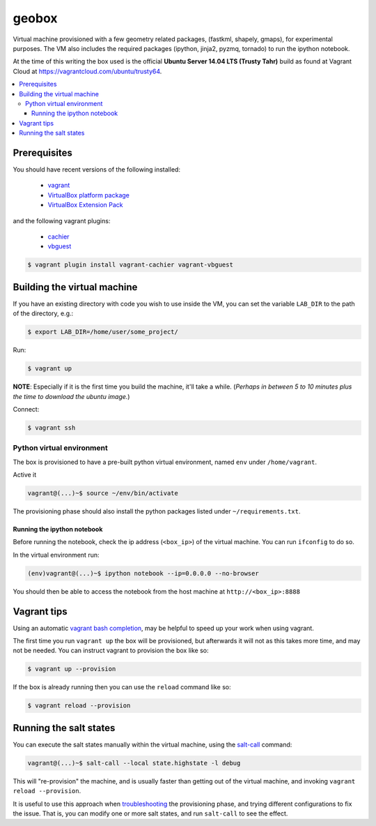 ******
geobox
******

Virtual machine provisioned with a few geometry related packages, (fastkml,
shapely, gmaps), for experimental purposes. The VM also includes the required
packages (ipython, jinja2, pyzmq, tornado) to run the ipython notebook.

At the time of this writing the box used is the official **Ubuntu Server 14.04
LTS (Trusty Tahr)** build as found at Vagrant Cloud at
https://vagrantcloud.com/ubuntu/trusty64.


.. contents::
   :local:


Prerequisites
=============

You should have recent versions of the following installed:

   * `vagrant <https://www.vagrantup.com/downloads.html>`_
   * `VirtualBox platform package <https://www.virtualbox.org/wiki/Downloads>`_
   * `VirtualBox Extension Pack <https://www.virtualbox.org/wiki/Downloads>`_

and the following vagrant plugins:

   * `cachier <https://github.com/fgrehm/vagrant-cachier>`__
   * `vbguest <https://github.com/dotless-de/vagrant-vbguest>`_

.. code-block:: bash

   $ vagrant plugin install vagrant-cachier vagrant-vbguest


.. _building-vm:

Building the virtual machine
============================

If you have an existing directory with code you wish to use inside the VM, you
can set the variable ``LAB_DIR`` to the path of the directory, e.g.:

.. code-block:: bash

   $ export LAB_DIR=/home/user/some_project/


Run:

.. code-block:: bash

   $ vagrant up

**NOTE**: Especially if it is the first time you build the machine, it'll take
a while. (*Perhaps in between 5 to 10 minutes plus the time to download the
ubuntu image.*)


Connect:

.. code-block:: bash

   $ vagrant ssh


Python virtual environment
--------------------------

The box is provisioned to have a pre-built python virtual environment, named
``env`` under ``/home/vagrant``.

Active it

.. code-block:: bash

   vagrant@(...)~$ source ~/env/bin/activate

The provisioning phase should also install the python packages listed under
``~/requirements.txt``.


Running the ipython notebook
""""""""""""""""""""""""""""
Before running the notebook, check the ip address (``<box_ip>``) of the virtual
machine. You can run ``ifconfig`` to do so.

In the virtual environment run:

.. code-block:: bash

   (env)vagrant@(...)~$ ipython notebook --ip=0.0.0.0 --no-browser

You should then be able to access the notebook from the host machine at
``http://<box_ip>:8888``


Vagrant tips
============

Using an automatic `vagrant bash completion`_, may be helpful to speed up your
work when using vagrant.

The first time you run ``vagrant up`` the box will be provisioned, but
afterwards it will not as this takes more time, and may not be needed. You can
instruct vagrant to provision the box like so:

.. code-block:: bash

   $ vagrant up --provision

If the box is already running then you can use the ``reload`` command like so:

.. code-block:: bash

   $ vagrant reload --provision


Running the salt states
=======================

You can execute the salt states manually within the virtual machine, using the
`salt-call`_ command:

.. code-block:: bash

   vagrant@(...)~$ salt-call --local state.highstate -l debug

This will "re-provision" the machine, and is usually faster than getting out of
the virtual machine, and invoking ``vagrant reload --provision``.

It is useful to use this approach when `troubleshooting`_ the provisioning
phase, and trying different configurations to fix the issue. That is, you can
modify one or more salt states, and run ``salt-call`` to see the effect.



.. _vagrant bash completion: https://github.com/kura/vagrant-bash-completion
.. _salt-call: http://docs.saltstack.com/en/latest/topics/tutorials/quickstart.html#salt-call
.. _troubleshooting: http://docs.saltstack.com/en/latest/topics/troubleshooting/#using-salt-call

